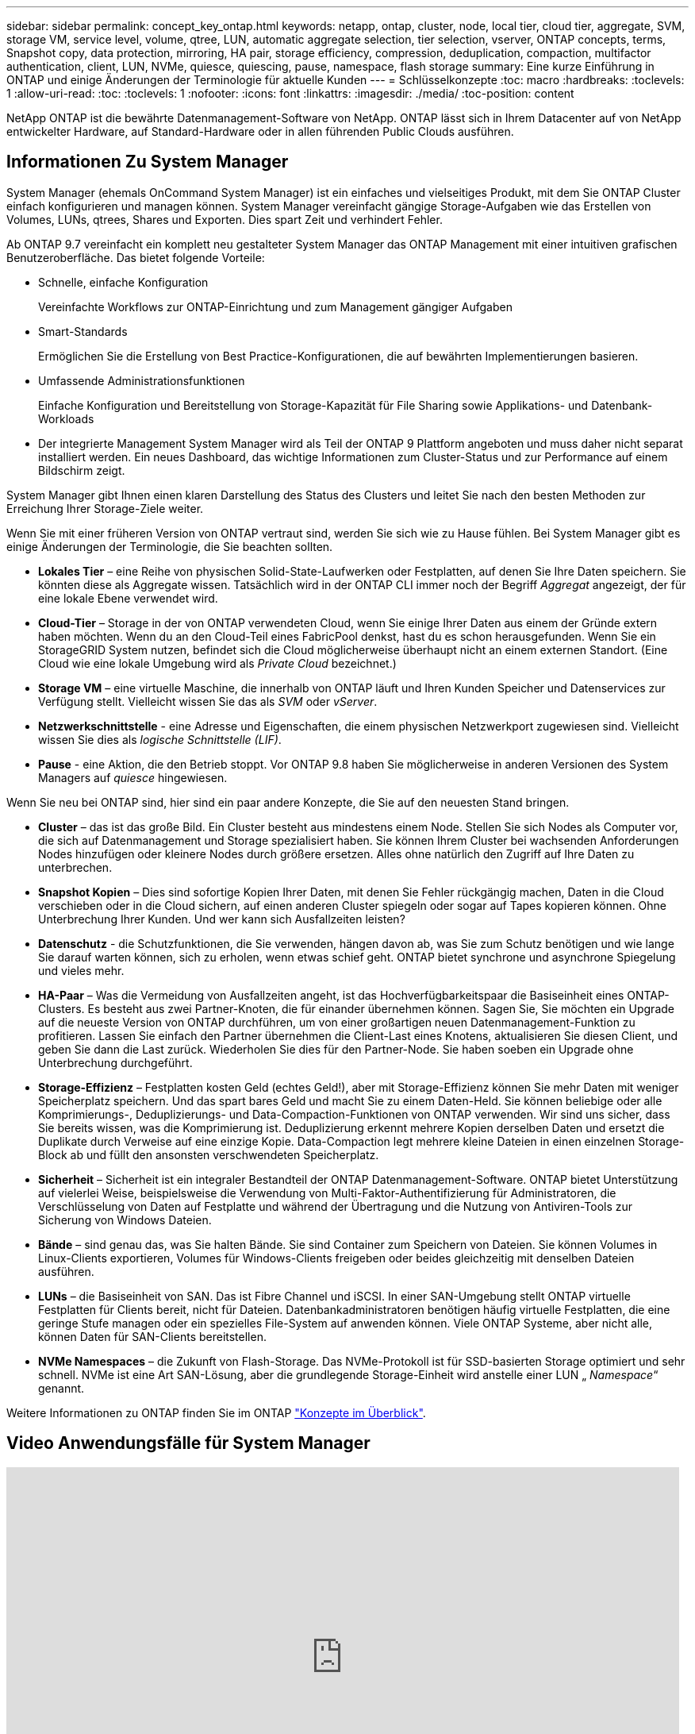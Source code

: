 ---
sidebar: sidebar 
permalink: concept_key_ontap.html 
keywords: netapp, ontap, cluster, node, local tier, cloud tier, aggregate, SVM, storage VM, service level, volume, qtree, LUN, automatic aggregate selection, tier selection, vserver, ONTAP concepts, terms, Snapshot copy, data protection, mirroring, HA pair, storage efficiency, compression, deduplication, compaction, multifactor authentication, client, LUN, NVMe, quiesce, quiescing, pause, namespace, flash storage 
summary: Eine kurze Einführung in ONTAP und einige Änderungen der Terminologie für aktuelle Kunden 
---
= Schlüsselkonzepte
:toc: macro
:hardbreaks:
:toclevels: 1
:allow-uri-read: 
:toc: 
:toclevels: 1
:nofooter: 
:icons: font
:linkattrs: 
:imagesdir: ./media/
:toc-position: content


[role="lead"]
NetApp ONTAP ist die bewährte Datenmanagement-Software von NetApp. ONTAP lässt sich in Ihrem Datacenter auf von NetApp entwickelter Hardware, auf Standard-Hardware oder in allen führenden Public Clouds ausführen.



== Informationen Zu System Manager

System Manager (ehemals OnCommand System Manager) ist ein einfaches und vielseitiges Produkt, mit dem Sie ONTAP Cluster einfach konfigurieren und managen können. System Manager vereinfacht gängige Storage-Aufgaben wie das Erstellen von Volumes, LUNs, qtrees, Shares und Exporten. Dies spart Zeit und verhindert Fehler.

Ab ONTAP 9.7 vereinfacht ein komplett neu gestalteter System Manager das ONTAP Management mit einer intuitiven grafischen Benutzeroberfläche. Das bietet folgende Vorteile:

* Schnelle, einfache Konfiguration
+
Vereinfachte Workflows zur ONTAP-Einrichtung und zum Management gängiger Aufgaben

* Smart-Standards
+
Ermöglichen Sie die Erstellung von Best Practice-Konfigurationen, die auf bewährten Implementierungen basieren.

* Umfassende Administrationsfunktionen
+
Einfache Konfiguration und Bereitstellung von Storage-Kapazität für File Sharing sowie Applikations- und Datenbank-Workloads

* Der integrierte Management System Manager wird als Teil der ONTAP 9 Plattform angeboten und muss daher nicht separat installiert werden. Ein neues Dashboard, das wichtige Informationen zum Cluster-Status und zur Performance auf einem Bildschirm zeigt.


System Manager gibt Ihnen einen klaren Darstellung des Status des Clusters und leitet Sie nach den besten Methoden zur Erreichung Ihrer Storage-Ziele weiter.

Wenn Sie mit einer früheren Version von ONTAP vertraut sind, werden Sie sich wie zu Hause fühlen. Bei System Manager gibt es einige Änderungen der Terminologie, die Sie beachten sollten.

* *Lokales Tier* – eine Reihe von physischen Solid-State-Laufwerken oder Festplatten, auf denen Sie Ihre Daten speichern. Sie könnten diese als Aggregate wissen. Tatsächlich wird in der ONTAP CLI immer noch der Begriff _Aggregat_ angezeigt, der für eine lokale Ebene verwendet wird.
* *Cloud-Tier* – Storage in der von ONTAP verwendeten Cloud, wenn Sie einige Ihrer Daten aus einem der Gründe extern haben möchten. Wenn du an den Cloud-Teil eines FabricPool denkst, hast du es schon herausgefunden. Wenn Sie ein StorageGRID System nutzen, befindet sich die Cloud möglicherweise überhaupt nicht an einem externen Standort. (Eine Cloud wie eine lokale Umgebung wird als _Private Cloud_ bezeichnet.)
* *Storage VM* – eine virtuelle Maschine, die innerhalb von ONTAP läuft und Ihren Kunden Speicher und Datenservices zur Verfügung stellt. Vielleicht wissen Sie das als _SVM_ oder _vServer_.
* *Netzwerkschnittstelle* - eine Adresse und Eigenschaften, die einem physischen Netzwerkport zugewiesen sind. Vielleicht wissen Sie dies als _logische Schnittstelle (LIF)_.
* *Pause* - eine Aktion, die den Betrieb stoppt. Vor ONTAP 9.8 haben Sie möglicherweise in anderen Versionen des System Managers auf _quiesce_ hingewiesen.


Wenn Sie neu bei ONTAP sind, hier sind ein paar andere Konzepte, die Sie auf den neuesten Stand bringen.

* *Cluster* – das ist das große Bild. Ein Cluster besteht aus mindestens einem Node. Stellen Sie sich Nodes als Computer vor, die sich auf Datenmanagement und Storage spezialisiert haben. Sie können Ihrem Cluster bei wachsenden Anforderungen Nodes hinzufügen oder kleinere Nodes durch größere ersetzen. Alles ohne natürlich den Zugriff auf Ihre Daten zu unterbrechen.
* *Snapshot Kopien* – Dies sind sofortige Kopien Ihrer Daten, mit denen Sie Fehler rückgängig machen, Daten in die Cloud verschieben oder in die Cloud sichern, auf einen anderen Cluster spiegeln oder sogar auf Tapes kopieren können. Ohne Unterbrechung Ihrer Kunden. Und wer kann sich Ausfallzeiten leisten?
* *Datenschutz* - die Schutzfunktionen, die Sie verwenden, hängen davon ab, was Sie zum Schutz benötigen und wie lange Sie darauf warten können, sich zu erholen, wenn etwas schief geht. ONTAP bietet synchrone und asynchrone Spiegelung und vieles mehr.
* *HA-Paar* – Was die Vermeidung von Ausfallzeiten angeht, ist das Hochverfügbarkeitspaar die Basiseinheit eines ONTAP-Clusters. Es besteht aus zwei Partner-Knoten, die für einander übernehmen können. Sagen Sie, Sie möchten ein Upgrade auf die neueste Version von ONTAP durchführen, um von einer großartigen neuen Datenmanagement-Funktion zu profitieren. Lassen Sie einfach den Partner übernehmen die Client-Last eines Knotens, aktualisieren Sie diesen Client, und geben Sie dann die Last zurück. Wiederholen Sie dies für den Partner-Node. Sie haben soeben ein Upgrade ohne Unterbrechung durchgeführt.
* *Storage-Effizienz* – Festplatten kosten Geld (echtes Geld!), aber mit Storage-Effizienz können Sie mehr Daten mit weniger Speicherplatz speichern. Und das spart bares Geld und macht Sie zu einem Daten-Held. Sie können beliebige oder alle Komprimierungs-, Deduplizierungs- und Data-Compaction-Funktionen von ONTAP verwenden. Wir sind uns sicher, dass Sie bereits wissen, was die Komprimierung ist. Deduplizierung erkennt mehrere Kopien derselben Daten und ersetzt die Duplikate durch Verweise auf eine einzige Kopie. Data-Compaction legt mehrere kleine Dateien in einen einzelnen Storage-Block ab und füllt den ansonsten verschwendeten Speicherplatz.
* *Sicherheit* – Sicherheit ist ein integraler Bestandteil der ONTAP Datenmanagement-Software. ONTAP bietet Unterstützung auf vielerlei Weise, beispielsweise die Verwendung von Multi-Faktor-Authentifizierung für Administratoren, die Verschlüsselung von Daten auf Festplatte und während der Übertragung und die Nutzung von Antiviren-Tools zur Sicherung von Windows Dateien.
* *Bände* – sind genau das, was Sie halten Bände. Sie sind Container zum Speichern von Dateien. Sie können Volumes in Linux-Clients exportieren, Volumes für Windows-Clients freigeben oder beides gleichzeitig mit denselben Dateien ausführen.
* *LUNs* – die Basiseinheit von SAN. Das ist Fibre Channel und iSCSI. In einer SAN-Umgebung stellt ONTAP virtuelle Festplatten für Clients bereit, nicht für Dateien. Datenbankadministratoren benötigen häufig virtuelle Festplatten, die eine geringe Stufe managen oder ein spezielles File-System auf anwenden können. Viele ONTAP Systeme, aber nicht alle, können Daten für SAN-Clients bereitstellen.
* *NVMe Namespaces* – die Zukunft von Flash-Storage. Das NVMe-Protokoll ist für SSD-basierten Storage optimiert und sehr schnell. NVMe ist eine Art SAN-Lösung, aber die grundlegende Storage-Einheit wird anstelle einer LUN „ _Namespace_“ genannt.


Weitere Informationen zu ONTAP finden Sie im ONTAP link:./concepts/index.html["Konzepte im Überblick"].



== Video Anwendungsfälle für System Manager

video::PrpfVnN3dyk[youtube,width=848,height=480]